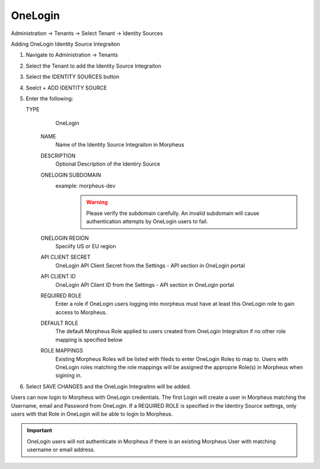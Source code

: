 OneLogin
--------
Administration -> Tenants -> Select Tenant -> Identity Sources

Adding OneLogin Identity Source Integraiton

#. Navigate to Administration -> Tenants
#. Select the Tenant to add the Identity Source Integraiton
#. Select the IDENTITY SOURCES button
#. Seelct + ADD IDENTITY SOURCE
#. Enter the following:

   TYPE
      OneLogin
    NAME
      Name of the Identity Source Integraiton in Morpheus
    DESCRIPTION
      Optional Description of the Identiry Source
    ONELOGIN SUBDOMAIN
      example: morpheus-dev
        .. WARNING:: Please verify the subdomain carefully. An invalid subdomain will cause authentication attempts by OneLogin users to fail.
    ONELOGIN REGION
      Speciify US or EU region
    API CLIENT SECRET
      OneLogin API Client Secret from the Settings - API section in OneLogin portal
    API CLIENT ID
      OneLogin API Client ID from the Settings - API section in OneLogin portal
    REQUIRED ROLE
      Enter a role if OneLogin users logging into morpheus must have at least this OneLogin role to gain access to Morpheus.
    DEFAULT ROLE
      The default Morpheus Role applied to users created from OneLogin Integraiton if no other role mapping is specified below
    ROLE MAPPINGS
      Existing Morpheus Roles will be listed with fileds to enter OneLogin Roles to map to. Users with OneLogin roles matching the role mappings will be assigned the approprie Role(s) in Morpheus when sigining in.

#. Select SAVE CHANGES and the OneLogin Integraitnn will be added.

Users can now login to Morpheus with OneLogin credentials. The first Login will create a user in Morpheus matching the Username, email and Password from OneLogin. If a REQUIRED ROLE is specified in the Identiry Source settings, only users with that Role in OneLogin will be able to login to Morpheus.

.. IMPORTANT:: OneLogin users will not authenticate in Morpheus if there is an existing Morpheus User with matching username or email address.
